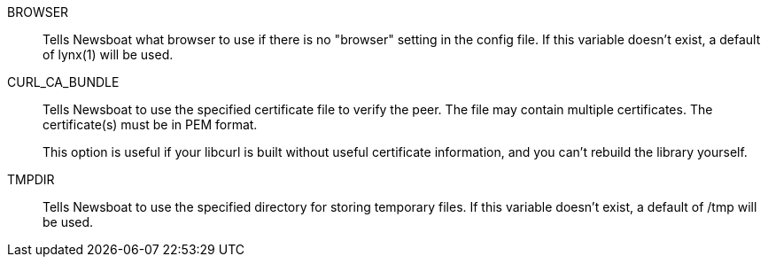 BROWSER::
        Tells Newsboat what browser to use if there is no "browser" setting in
        the config file. If this variable doesn't exist, a default of lynx(1)
        will be used.

CURL_CA_BUNDLE::
        Tells Newsboat to use the specified certificate file to verify the peer.
        The file may contain multiple certificates. The certificate(s) must be
        in PEM format.
+
This option is useful if your libcurl is built without useful
certificate information, and you can't rebuild the library yourself.

TMPDIR::
        Tells Newsboat to use the specified directory for storing temporary files.
        If this variable doesn't exist, a default of /tmp will be used.
